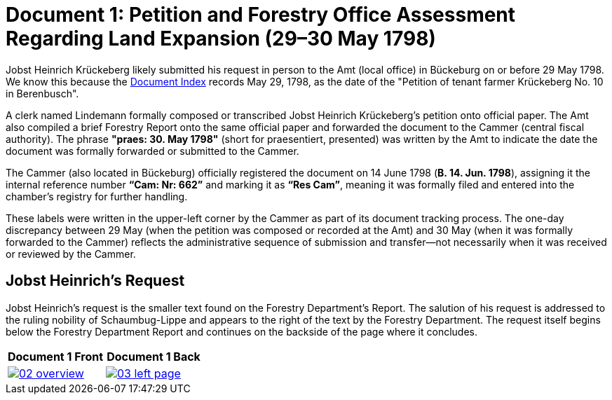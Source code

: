 = Document 1: Petition and Forestry Office Assessment Regarding Land Expansion (29–30 May 1798) 
:page-role: wide

Jobst Heinrich Krückeberg likely submitted his request in person to the Amt (local office) in Bückeburg on or
before 29 May 1798. We know this because the xref:image1.adoc[Document Index] records May 29, 1798, as the date of
the "Petition of tenant farmer Krückeberg No. 10 in Berenbusch".

A clerk named Lindemann formally composed or transcribed Jobst Heinrich Krückeberg’s petition onto official paper.
The Amt also compiled a brief Forestry Report onto the same official paper and forwarded the document to the Cammer
(central fiscal authority). The phrase *"praes: 30. May 1798"* (short for praesentiert, presented) was written by
the Amt to indicate the date the document was formally forwarded or submitted to the Cammer.

The Cammer (also located in Bückeburg) officially registered the document on 14 June 1798 (*B. 14. Jun. 1798*),
assigning it the internal reference number *“Cam: Nr: 662”* and marking it as *“Res Cam”*, meaning it was formally
filed and entered into the chamber’s registry for further handling.

These labels were written in the upper-left corner by the Cammer as part of its document tracking process.
The one-day discrepancy between 29 May (when the petition was composed or recorded at the Amt) and 30 May (when it
was formally forwarded to the Cammer) reflects the administrative sequence of submission and transfer—not
necessarily when it was received or reviewed by the Cammer.

== Jobst Heinrich's Request

Jobst Heinrich's request is the smaller text found on the Forestry Department's Report. The salution of his request
is addressed to the ruling nobility of Schaumbug-Lippe and appears to the right of the text by the Forestry Department.
The request itself begins below the Forestry Department Report and continues on the backside of the page where
it concludes.

[cols="1a,1a",frame="none",grid="none"]
|===
^|Document 1 Front ^|Document 1 Back

|image::02-overview.png[align=left,link=self]

|image::03-left-page.jpg[algin=left,link=self]
|===

